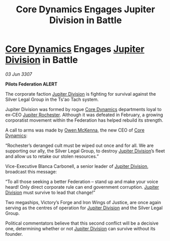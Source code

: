 :PROPERTIES:
:ID:       96c4a584-1fd3-4c4a-a52b-60d3cfb023f3
:END:
#+title: Core Dynamics Engages Jupiter Division in Battle
#+filetags: :3307:Federation:galnet:

* [[id:4a28463f-cbed-493b-9466-70cbc6e19662][Core Dynamics]] Engages [[id:a35c5eb2-0697-4ef3-9a11-950791952e2d][Jupiter Division]] in Battle

/03 Jun 3307/

*Pilots Federation ALERT* 

The corporate faction [[id:a35c5eb2-0697-4ef3-9a11-950791952e2d][Jupiter Division]] is fighting for survival against the Silver Legal Group in the Ts'ao Tach system. 

Jupiter Division was formed by rogue [[id:4a28463f-cbed-493b-9466-70cbc6e19662][Core Dynamics]] departments loyal to ex-CEO [[id:c33064d1-c2a0-4ac3-89fe-57eedb7ef9c8][Jupiter Rochester]]. Although it was defeated in February, a growing corporatist movement within the Federation has helped rebuild its strength. 

A call to arms was made by [[id:167df18a-99f8-4279-bc55-a736f6af44c2][Owen McKenna]], the new CEO of [[id:4a28463f-cbed-493b-9466-70cbc6e19662][Core Dynamics]]: 

“Rochester’s deranged cult must be wiped out once and for all. We are supporting our ally, the Silver Legal Group, to destroy [[id:a35c5eb2-0697-4ef3-9a11-950791952e2d][Jupiter Division]]’s fleet and allow us to retake our stolen resources.” 

Vice-Executive Blanca Carbonell, a senior leader of [[id:a35c5eb2-0697-4ef3-9a11-950791952e2d][Jupiter Division]], broadcast this message: 

“To all those seeking a better Federation – stand up and make your voice heard! Only direct corporate rule can end government corruption. [[id:a35c5eb2-0697-4ef3-9a11-950791952e2d][Jupiter Division]] must survive to lead that change!” 

Two megaships, Victory’s Forge and Iron Wings of Justice, are once again serving as the centres of operation for [[id:a35c5eb2-0697-4ef3-9a11-950791952e2d][Jupiter Division]] and the Silver Legal Group.  

Political commentators believe that this second conflict will be a decisive one, determining whether or not [[id:a35c5eb2-0697-4ef3-9a11-950791952e2d][Jupiter Division]] can survive without its founder.
